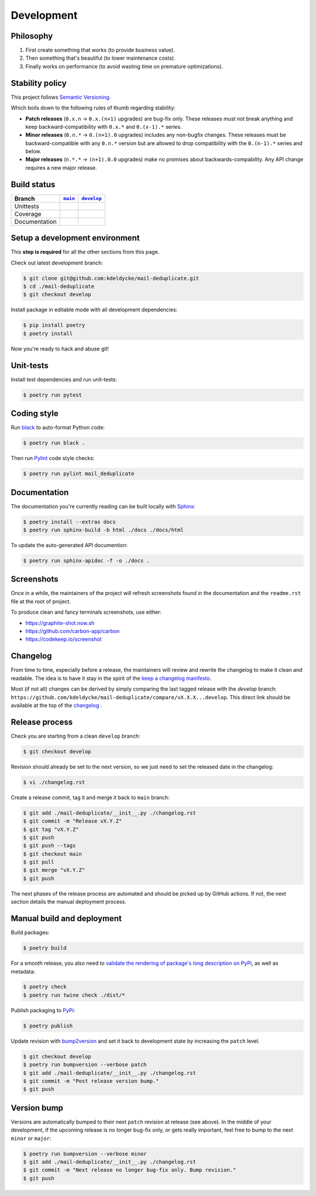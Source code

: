 Development
===========


Philosophy
----------

1. First create something that works (to provide business value).
2. Then something that's beautiful (to lower maintenance costs).
3. Finally works on performance (to avoid wasting time on premature
   optimizations).


Stability policy
----------------

This project follows `Semantic Versioning <https://semver.org/>`_.

Which boils down to the following rules of thumb regarding stability:

* **Patch releases** (``0.x.n`` → ``0.x.(n+1)`` upgrades) are bug-fix only.
  These releases must not break anything and keep backward-compatibility with
  ``0.x.*`` and ``0.(x-1).*`` series.

* **Minor releases** (``0.n.*`` → ``0.(n+1).0`` upgrades) includes any
  non-bugfix changes. These releases must be backward-compatible with any
  ``0.n.*`` version but are allowed to drop compatibility with the
  ``0.(n-1).*`` series and below.

* **Major releases** (``n.*.*`` → ``(n+1).0.0`` upgrades) make no promises about
  backwards-compability.  Any API change requires a new major release.


Build status
------------

==============  ==================  ===================
Branch          |main-branch|__     |develop-branch|__
==============  ==================  ===================
Unittests       |build-stable|      |build-dev|
Coverage        |coverage-stable|   |coverage-dev|
Documentation   |docs-stable|       |docs-dev|
==============  ==================  ===================

.. |main-branch| replace::
   ``main``
__ https://github.com/kdeldycke/mail-deduplicate/tree/main
.. |develop-branch| replace::
   ``develop``
__ https://github.com/kdeldycke/mail-deduplicate/tree/develop

.. |build-stable| image:: https://github.com/kdeldycke/mail-deduplicate/workflows/Tests/badge.svg?branch=main
    :target: https://github.com/kdeldycke/mail-deduplicate/actions?query=workflow%3ATests+branch%3Amain
    :alt: Unittests status
.. |build-dev| image:: https://github.com/kdeldycke/mail-deduplicate/workflows/Tests/badge.svg?branch=develop
    :target: https://github.com/kdeldycke/mail-deduplicate/actions?query=workflow%3ATests+branch%3Adevelop
    :alt: Unittests status

.. |coverage-stable| image:: https://codecov.io/gh/kdeldycke/mail-deduplicate/branch/main/graph/badge.svg
    :target: https://codecov.io/gh/kdeldycke/mail-deduplicate/branch/main
    :alt: Coverage Status
.. |coverage-dev| image:: https://codecov.io/gh/kdeldycke/mail-deduplicate/branch/develop/graph/badge.svg
    :target: https://codecov.io/gh/kdeldycke/mail-deduplicate/branch/develop
    :alt: Coverage Status

.. |docs-stable| image:: https://readthedocs.org/projects/mail-deduplicate/badge/?version=stable
    :target: https://mail-deduplicate.readthedocs.io/en/stable/
    :alt: Documentation Status
.. |docs-dev| image:: https://readthedocs.org/projects/mail-deduplicate/badge/?version=develop
    :target: https://mail-deduplicate.readthedocs.io/en/develop/
    :alt: Documentation Status


Setup a development environment
-------------------------------

This **step is required** for all the other sections from this page.

Check out latest development branch:

.. code-block:: shell-session

    $ git clone git@github.com:kdeldycke/mail-deduplicate.git
    $ cd ./mail-deduplicate
    $ git checkout develop

Install package in editable mode with all development dependencies:

.. code-block:: shell-session

    $ pip install poetry
    $ poetry install

Now you're ready to hack and abuse git!


Unit-tests
----------

Install test dependencies and run unit-tests:

.. code-block:: shell-session

    $ poetry run pytest


Coding style
------------

Run `black <https://github.com/psf/black>`_ to auto-format Python code:

.. code-block:: shell-session

    $ poetry run black .

Then run `Pylint <https://docs.pylint.org>`_ code style checks:

.. code-block:: shell-session

    $ poetry run pylint mail_deduplicate


Documentation
-------------

The documentation you're currently reading can be built locally with `Sphinx
<https://www.sphinx-doc.org>`_:

.. code-block:: shell-session

    $ poetry install --extras docs
    $ poetry run sphinx-build -b html ./docs ./docs/html

To update the auto-generated API documention:

.. code-block:: shell-session

    $ poetry run sphinx-apidoc -f -o ./docs .


Screenshots
-----------

Once in a while, the maintainers of the project will refresh screenshots found
in the documentation and the ``readme.rst`` file at the root of project.

To produce clean and fancy terminals screenshots, use either:

* https://graphite-shot.now.sh
* https://github.com/carbon-app/carbon
* https://codekeep.io/screenshot


Changelog
---------

From time to time, especially before a release, the maintainers will review and
rewrite the changelog to make it clean and readable. The idea is to have it
stay in the spirit of the `keep a changelog manifesto <https://keepachangelog.com>`_.

Most (if not all) changes can be derived by simply comparing the last tagged
release with the `develop` branch:
``https://github.com/kdeldycke/mail-deduplicate/compare/vX.X.X...develop``.
This direct link should be available at the top of the `changelog <changelog.html>`__ .


Release process
---------------

Check you are starting from a clean ``develop`` branch:

.. code-block:: shell-session

    $ git checkout develop

Revision should already be set to the next version, so we just need to set the
released date in the changelog:

.. code-block:: shell-session

    $ vi ./changelog.rst

Create a release commit, tag it and merge it back to ``main`` branch:

.. code-block:: shell-session

    $ git add ./mail-deduplicate/__init__.py ./changelog.rst
    $ git commit -m "Release vX.Y.Z"
    $ git tag "vX.Y.Z"
    $ git push
    $ git push --tags
    $ git checkout main
    $ git pull
    $ git merge "vX.Y.Z"
    $ git push

The next phases of the release process are automated and should be picked up by
GitHub actions. If not, the next section details the manual deployment process.


Manual build and deployment
---------------------------

Build packages:

.. code-block:: shell-session

    $ poetry build

For a smooth release, you also need to `validate the rendering of package's
long description on PyPi
<https://packaging.python.org/guides/making-a-pypi-friendly-readme/#validating-restructuredtext-markup>`_,
as well as metadata:

.. code-block:: shell-session

    $ poetry check
    $ poetry run twine check ./dist/*

Publish packaging to `PyPi <https://pypi.python.org>`_:

.. code-block:: shell-session

    $ poetry publish

Update revision with `bump2version <https://github.com/c4urself/bump2version>`_
and set it back to development state by increasing the ``patch`` level.

.. code-block:: shell-session

    $ git checkout develop
    $ poetry run bumpversion --verbose patch
    $ git add ./mail-deduplicate/__init__.py ./changelog.rst
    $ git commit -m "Post release version bump."
    $ git push


Version bump
------------

Versions are automatically bumped to their next ``patch`` revision at release
(see above). In the middle of your development, if the upcoming release is no
longer bug-fix only, or gets really important, feel free to bump to the next
``minor`` or ``major``:

.. code-block:: shell-session

    $ poetry run bumpversion --verbose minor
    $ git add ./mail-deduplicate/__init__.py ./changelog.rst
    $ git commit -m "Next release no longer bug-fix only. Bump revision."
    $ git push
